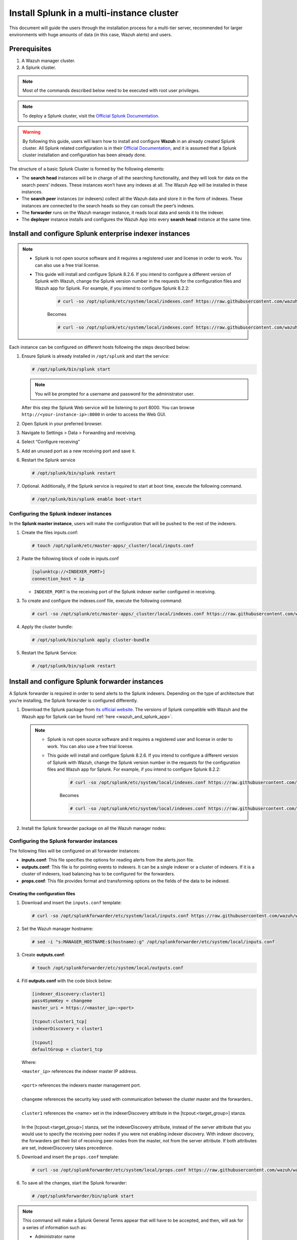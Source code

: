 .. Copyright (C) 2015–2022 Wazuh, Inc.

.. meta::
   :description: Splunk for Wazuh installation guide

Install Splunk in a multi-instance cluster
==========================================

This document will guide the users through the installation process for a multi-tier server, recommended for larger environments with huge amounts of data (in this case, Wazuh alerts) and users.

Prerequisites
-------------

#. A Wazuh manager cluster.
#. A Splunk cluster.

.. note::

   Most of the commands described below need to be executed with root user privileges.

.. note::

   To deploy a Splunk cluster, visit the `Official Splunk Documentation <https://docs.splunk.com/Documentation/Splunk/7.2.3/Indexer/Aboutclusters>`__.

.. warning::

   By following this guide, users will learn how to install and configure **Wazuh** in an already created Splunk cluster.  All Splunk related configuration is in their `Official Documentation <https://docs.splunk.com/Documentation/Splunk/7.2.3/Indexer/Aboutclusters>`__, and it is assumed that a Splunk cluster installation and configuration has been already done.

The structure of a basic Splunk Cluster is formed by the following elements:

-  The **search head** instances will be in charge of all the searching functionality, and they will look for data on the search peers’ indexes. These instances won’t have any indexes at all. The Wazuh App will be installed in these instances.
-  The **search peer** instances (or indexers) collect all the Wazuh data and store it in the form of indexes. These instances are connected to the search heads so they can consult the peer’s indexes.
-  The **forwarder** runs on the Wazuh manager instance, it reads local data and sends it to the indexer.
-  The **deployer** instance installs and configures the Wazuh App into every **search head** instance at the same time.

.. thumbnail:: /images/splunk-cluster/8.png
   :align: center
   :width: 80%

Install and configure Splunk enterprise indexer instances
---------------------------------------------------------

.. note::

      - Splunk is not open source software and it requires a registered user and license in order to work. You can also use a free trial license.

      - This guide will install and configure Splunk 8.2.6. If you intend to configure a different version of Splunk with Wazuh, change the Splunk version number in the requests for the configuration files and Wazuh app for Splunk. For example, if you intend to configure Splunk 8.2.2:

         .. code-block:: console

            # curl -so /opt/splunk/etc/system/local/indexes.conf https://raw.githubusercontent.com/wazuh/wazuh-splunk/v4.3.0-8.2.6/setup/indexer/indexes.conf


         Becomes

         .. code-block:: console
            
            # curl -so /opt/splunk/etc/system/local/indexes.conf https://raw.githubusercontent.com/wazuh/wazuh-splunk/v4.3.0-8.2.2/setup/indexer/indexes.conf


Each instance can be configured on different hosts following the steps described below:

#. Ensure Splunk is already installed in ``/opt/splunk`` and start the service:

   .. code-block:: console

      # /opt/splunk/bin/splunk start

   .. note::

      You will be prompted for a username and password for the administrator user.

   After this step the Splunk Web service will be listening to port 8000. You can browse ``http://<your-instance-ip>:8000`` in order to access the Web GUI.

#. Open Splunk in your preferred browser.

#. Navigate to Settings > Data > Forwarding and receiving.

   .. thumbnail:: /images/splunk-cluster/9.png
      :align: left
      :width: 100%

#. Select “Configure receiving”

   .. thumbnail:: /images/splunk-cluster/10.png
      :align: left
      :width: 80%

#. Add an unused port as a new receiving port and save it.

   .. thumbnail:: /images/splunk-cluster/11.png
      :align: left
      :width: 80%

#. Restart the Splunk service

   .. code-block::
      
      # /opt/splunk/bin/splunk restart

#. Optional. Additionally, if the Splunk service is required to start at boot time, execute the following command.

   .. code-block:: console

      # /opt/splunk/bin/splunk enable boot-start

Configuring the Splunk indexer instances
^^^^^^^^^^^^^^^^^^^^^^^^^^^^^^^^^^^^^^^^

In the **Splunk master instance**, users will make the configuration that will be pushed to the rest of the indexers.

#. Create the files inputs.conf:

   .. code-block:: console

      # touch /opt/splunk/etc/master-apps/_cluster/local/inputs.conf

#. Paste the following block of code in inputs.conf

   .. code-block:: xml

      [splunktcp://<INDEXER_PORT>]
      connection_host = ip

   -  ``INDEXER_PORT`` is the receiving port of the Splunk indexer earlier configured in receiving.

#. To create and configure the indexes.conf file, execute the following command:

   .. code-block:: console

      # curl -so /opt/splunk/etc/master-apps/_cluster/local/indexes.conf https://raw.githubusercontent.com/wazuh/wazuh-splunk/v4.3.0-8.2.6/setup/indexer/indexes.conf  


#. Apply the cluster bundle:

   .. code-block:: console
   
      # /opt/splunk/bin/splunk apply cluster-bundle
      
#. Restart the Splunk Service:

   .. code-block:: console

      # /opt/splunk/bin/splunk restart

Install and configure Splunk forwarder instances
------------------------------------------------

A Splunk forwarder is required in order to send alerts to the Splunk indexers. Depending on the type of architecture that you’re installing, the Splunk forwarder is configured differently.

#. Download the Splunk package from `its official website <https://www.splunk.com/en_us/download/partners/splunk-enterprise.html>`__. The versions of Splunk compatible with Wazuh and the Wazuh app for Splunk can be found :ref:`here <wazuh_and_splunk_app>`.

   .. note::

         - Splunk is not open source software and it requires a registered user and license in order to work. You can also use a free trial license.

         - This guide will install and configure Splunk 8.2.6. If you intend to configure a different version of Splunk with Wazuh, change the Splunk version number in the requests for the configuration files and Wazuh app for Splunk. For example, if you intend to configure Splunk 8.2.2:

            .. code-block:: console

               # curl -so /opt/splunk/etc/system/local/indexes.conf https://raw.githubusercontent.com/wazuh/wazuh-splunk/v4.3.0-8.2.6/setup/indexer/indexes.conf


            Becomes

            .. code-block:: console
               
               # curl -so /opt/splunk/etc/system/local/indexes.conf https://raw.githubusercontent.com/wazuh/wazuh-splunk/v4.3.0-8.2.2/setup/indexer/indexes.conf


#. Install the Splunk forwarder package on all the Wazuh manager nodes:

   .. tabs::

      .. group-tab:: Yum

         .. code-block:: console

            # yum install splunkforwarder-package.rpm

      .. group-tab:: APT

         .. code-block:: console

            # dpkg --install splunkforwarder-package.deb


Configuring the Splunk forwarder instances
^^^^^^^^^^^^^^^^^^^^^^^^^^^^^^^^^^^^^^^^^^

The following files will be configured on all forwarder instances:

-  **inputs.conf**: This file specifies the options for reading alerts from the alerts.json file.
-  **outputs.conf**: This file is for pointing events to indexers. It can be a single indexer or a cluster of indexers. If it is a cluster of indexers, load balancing has to be configured for the forwarders.
-  **props.conf**: This file provides format and transforming options on the fields of the data to be indexed.


Creating the configuration files
""""""""""""""""""""""""""""""""

#. Download and insert the ``inputs.conf`` template:

   .. code-block:: console
      
      # curl -so /opt/splunkforwarder/etc/system/local/inputs.conf https://raw.githubusercontent.com/wazuh/wazuh-splunk/v4.3.0-8.2.6/setup/forwarder/inputs.conf                           

#. Set the Wazuh manager hostname:

   .. code-block:: console

      # sed -i "s:MANAGER_HOSTNAME:$(hostname):g" /opt/splunkforwarder/etc/system/local/inputs.conf
      
#. Create **outputs.conf**:

   .. code-block:: console
   
      # touch /opt/splunkforwarder/etc/system/local/outputs.conf

#. Fill **outputs.conf** with the code block below:

   .. code-block:: yaml
   
      [indexer_discovery:cluster1]
      pass4SymmKey = changeme
      master_uri = https://<master_ip>:<port>

      [tcpout:cluster1_tcp]
      indexerDiscovery = cluster1

      [tcpout]
      defaultGroup = cluster1_tcp

   Where:
   
   | ``<master_ip>`` references the indexer master IP address.
   |
   | ``<port>`` references the indexers master management port.
   |
   | ``changeme`` references the security key used with communication between the cluster master and the forwarders..
   |
   | ``cluster1`` references the <name> set in the indexerDiscovery attribute in the [tcpout:<target_group>] stanza.
   |
   | In the [tcpout:<target_group>] stanza, set the indexerDiscovery attribute, instead of the server attribute that you would use to specify the receiving peer nodes if you were not enabling indexer discovery. With indexer discovery, the forwarders get their list of receiving peer nodes from the master, not from the server attribute. If both attributes are set, indexerDiscovery takes precedence.
   

#. Download and insert the ``props.conf`` template:
        
   .. code-block:: console
      
      # curl -so /opt/splunkforwarder/etc/system/local/props.conf https://raw.githubusercontent.com/wazuh/wazuh-splunk/v4.3.0-8.2.6/setup/forwarder/props.conf          
 

#. To save all the changes, start the Splunk forwarder:

   .. code-block::
      
      # /opt/splunkforwarder/bin/splunk start
      


.. note::
   
   This command will make a Splunk General Terms appear that will have to be accepted, and then, will ask for a series of information such as:

   -  Administrator name
   -  Password



.. note::
   
   You can check the state of the cluster executing from the cluster master node: 
   
   .. code-block:: console
   
      # /opt/splunk/bin/splunk show cluster-bundle-status



Set up data forwarding
""""""""""""""""""""""

#. Point each Splunk forwarder output to a Splunk indexer with the following command:

   .. code-block::
      
      # /opt/splunkforwarder/bin/splunk add forward-server <INDEXER_IP>:<INDEXER_PORT>
      
   -  ``INDEXER_IP`` is the IP address of the Splunk indexer cluster master.
   -  ``INDEXER_PORT`` is the port of the Splunk indexer earlier configured in receiving.
   
   .. note::
      
      This command will ask for a series of information such as:
      
      -  Splunk username (created previously)
      -  Password of Splunk username

#. Start the Splunk forwarder service:

   .. code-block::
      
      # /opt/splunkforwarder/bin/splunk start
      
The next step is installing the :doc:`Wazuh App <splunk-app>` in the search heads instances and configuring them to use the Splunk services.

   -  You can find useful Splunk CLI commands in the `official documentation <http://docs.splunk.com/Documentation/Splunk/8.2.2/Admin/CLIadmincommands>`__.
   -  To learn more about the Splunk distributed search, check out `this article <http://docs.splunk.com/Documentation/Splunk/8.2.2/DistSearch/Whatisdistributedsearch>`__ from the official documentation.
